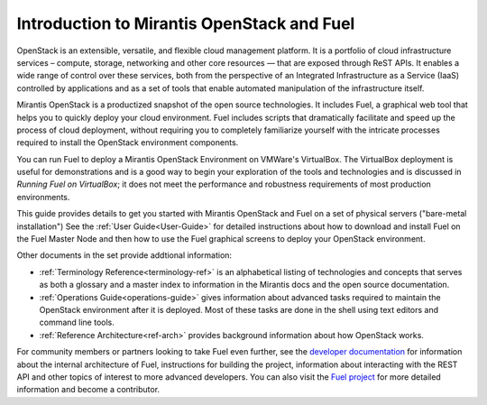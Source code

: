 
.. _Planning-Introduction:

Introduction to Mirantis OpenStack and Fuel
===========================================

OpenStack is an extensible, versatile, and flexible
cloud management platform.
It is a portfolio of cloud infrastructure services –
compute, storage, networking and other core resources —
that are exposed through ReST APIs.
It enables a wide range of control over these services,
both from the perspective of
an Integrated Infrastructure as a Service (IaaS)
controlled by applications
and  as a set of tools that enable
automated manipulation of the infrastructure itself.

Mirantis OpenStack is a productized snapshot
of the open source technologies.
It includes Fuel, a graphical web tool
that helps you to quickly deploy your cloud environment.
Fuel includes scripts
that dramatically facilitate and speed up the process of cloud deployment,
without requiring you to completely familiarize yourself
with the intricate processes required
to install the OpenStack environment components.

You can run Fuel to deploy a Mirantis OpenStack Environment
on VMWare's VirtualBox.
The VirtualBox deployment is useful for demonstrations
and is a good way to begin your exploration of the tools and technologies
and is discussed in *Running Fuel on VirtualBox*;
it does not meet the performance and robustness requirements
of most production environments.

This guide provides details
to get you started with Mirantis OpenStack and Fuel
on a set of physical servers ("bare-metal installation")
See the :ref:`User Guide<User-Guide>` for detailed instructions about
how to download and install Fuel on the Fuel Master Node
and then how to use the Fuel graphical screens
to deploy your OpenStack environment.

Other documents in the set provide addtional information:

- :ref:`Terminology Reference<terminology-ref>` is an alphabetical listing
  of technologies and concepts
  that serves as both a glossary and a master index
  to information in the Mirantis docs and the open source documentation.
- :ref:`Operations Guide<operations-guide>` gives information about advanced tasks
  required to maintain the OpenStack environment after it is deployed.
  Most of these tasks are done in the shell
  using text editors and command line tools.
- :ref:`Reference Architecture<ref-arch>` provides background information
  about how OpenStack works.

For community members or partners looking to take Fuel even further,
see the `developer documentation <http://docs.mirantis.com/fuel-dev/develop.html>`_
for information about the internal architecture of Fuel,
instructions for building the project,
information about interacting with the REST API
and other topics of interest to more advanced developers.
You can also visit the `Fuel project <https://launchpad.net/fuel>`_
for more detailed information and become a contributor.
